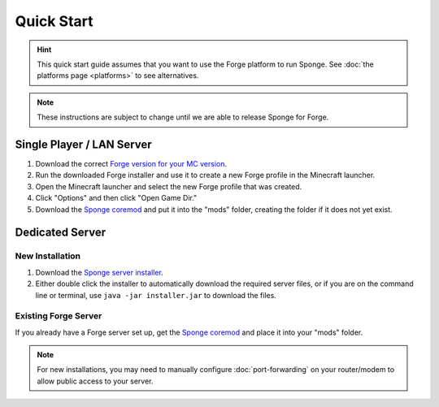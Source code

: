 ===========
Quick Start
===========

.. hint::
    This quick start guide assumes that you want to use the Forge platform to run Sponge. See :doc:`the platforms page <platforms>` to see alternatives.

.. note::
    These instructions are subject to change until we are able to release Sponge for Forge.
    
Single Player / LAN Server
==========================

1. Download the correct `Forge version for your MC version <http://files.minecraftforge.net/>`_.
2. Run the downloaded Forge installer and use it to create a new Forge profile in the Minecraft launcher.
3. Open the Minecraft launcher and select the new Forge profile that was created.
4. Click "Options" and then click "Open Game Dir."
5. Download the `Sponge coremod <http://www.spongepowered.org>`_ and put it into the "mods" folder, creating the folder if it does not yet exist.


Dedicated Server
================

New Installation
----------------

1. Download the `Sponge server installer <http://www.spongepowered.org>`_.
2. Either double click the installer to automatically download the required server files, or if you are on the command line or terminal, use ``java -jar installer.jar`` to download the files.

Existing Forge Server
---------------------

If you already have a Forge server set up, get the `Sponge coremod <http://www.spongepowered.org>`_ and place it into your "mods" folder.


.. note::
    For new installations, you may need to manually configure :doc:`port-forwarding` on your router/modem to allow public access to your server.
    
